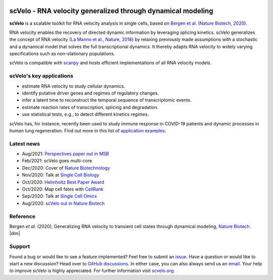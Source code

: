 |PyPI| |PyPIDownloads| |CI|

scVelo - RNA velocity generalized through dynamical modeling
============================================================

.. raw:: html

    <a href="https://scvelo.org">
    <img src="https://user-images.githubusercontent.com/31883718/67709134-a0989480-f9bd-11e9-8ae6-f6391f5d95a0.png" width="400px" align="left">
    </a>

**scVelo** is a scalable toolkit for RNA velocity analysis in single cells, based on
`Bergen et al. (Nature Biotech, 2020) <https://doi.org/10.1038/s41587-020-0591-3>`_.

RNA velocity enables the recovery of directed dynamic information by leveraging splicing kinetics.
scVelo generalizes the concept of RNA velocity
(`La Manno et al., Nature, 2018 <https://doi.org/10.1038/s41586-018-0414-6>`_)
by relaxing previously made assumptions with a stochastic and a dynamical model that solves the full
transcriptional dynamics. It thereby adapts RNA velocity to widely varying specifications such as non-stationary populations.

scVelo is compatible with scanpy_ and hosts efficient implementations of all RNA velocity models.

scVelo's key applications
^^^^^^^^^^^^^^^^^^^^^^^^^
- estimate RNA velocity to study cellular dynamics.
- identify putative driver genes and regimes of regulatory changes.
- infer a latent time to reconstruct the temporal sequence of transcriptomic events.
- estimate reaction rates of transcription, splicing and degradation.
- use statistical tests, e.g., to detect different kinetics regimes.

scVelo has, for instance, recently been used to study immune response in COVID-19
patients and dynamic processes in human lung regeneration. Find out more in this list of
`application examples <https://scholar.google.com/scholar?cites=18195185735875895912>`_.

Latest news
^^^^^^^^^^^
- Aug/2021: `Perspectives paper out in MSB <https://doi.org/10.15252/msb.202110282>`_
- Feb/2021: scVelo goes multi-core
- Dec/2020: Cover of `Nature Biotechnology <https://www.nature.com/nbt/volumes/38>`_
- Nov/2020: Talk at `Single Cell Biology <https://coursesandconferences.wellcomegenomecampus.org/our-events/single-cell-biology-2020/>`_
- Oct/2020: `Helmholtz Best Paper Award <https://twitter.com/ICBmunich/status/1318611467722199041>`_
- Oct/2020: Map cell fates with `CellRank <https://cellrank.org>`_
- Sep/2020: Talk at `Single Cell Omics <https://twitter.com/fabian_theis/status/1305621028056465412>`_
- Aug/2020: `scVelo out in Nature Biotech <https://www.helmholtz-muenchen.de/en/aktuelles/latest-news/press-information-news/article/48658/index.html>`_

Reference
^^^^^^^^^
Bergen *et al.* (2020), Generalizing RNA velocity to transient cell states through dynamical modeling,
`Nature Biotech <https://doi.org/10.1038/s41587-020-0591-3>`_.
|dim|

Support
^^^^^^^
Found a bug or would like to see a feature implemented? Feel free to submit an
`issue <https://github.com/theislab/scvelo/issues/new/choose>`_.
Have a question or would like to start a new discussion? Head over to
`GitHub discussions <https://github.com/theislab/scvelo/discussions>`_.
In either case, you can also always send us an `email <mailto:mail@scvelo.org>`_.
Your help to improve scVelo is highly appreciated.
For further information visit `scvelo.org <https://scvelo.org>`_.


.. |PyPI| image:: https://img.shields.io/pypi/v/scvelo.svg
   :target: https://pypi.org/project/scvelo

.. |PyPIDownloads| image:: https://pepy.tech/badge/scvelo
   :target: https://pepy.tech/project/scvelo

.. |Docs| image:: https://readthedocs.org/projects/scvelo/badge/?version=latest
   :target: https://scvelo.readthedocs.io

.. |CI| image:: https://img.shields.io/github/workflow/status/theislab/scvelo/CI/master
   :target: https://github.com/theislab/scvelo/actions?query=workflow%3ACI

.. _scanpy: https://scanpy.readthedocs.io

.. |br| raw:: html

  <br/>

.. |dim| raw:: html

   <span class="__dimensions_badge_embed__" data-id="pub.1129830274" data-style="small_rectangle"></span>
   <script async src="https://badge.dimensions.ai/badge.js" charset="utf-8"></script>
